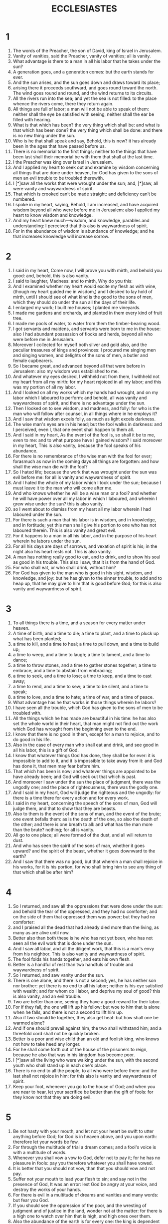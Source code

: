 #+TITLE: ECCLESIASTES
* 1
1. The words of the Preacher, the son of David, king of Israel in Jerusalem.
2. Vanity of vanities, said the Preacher, vanity of vanities; all is vanity.
3. What advantage is there to a man in all his labor that he takes under the sun?
4. A generation goes, and a generation comes: but the earth stands for ever.
5. And the sun arises, and the sun goes down and draws toward its place;
6. arising there it proceeds southward, and goes round toward the north. The wind goes round and round, and the wind returns to its circuits.
7. All the rivers run into the sea; and yet the sea is not filled: to the place whence the rivers come, there they return again.
8. All things are full of labor; a man will not be able to speak of them: neither shall the eye be satisfied with seeing, neither shall the ear be filled with hearing.
9. What is that which has been? the very thing which shall be: and what is that which has been done? the very thing which shall be done: and there is no new thing under the sun.
10. Who is he that shall speak and say, Behold, this is new? it has already been in the ages that have passed before us.
11. There is no memorial to the first things; neither to the things that have been last shall their memorial be with them that shall at the last time.
12. I the Preacher was king over Israel in Jerusalem.
13. And I applied my heart to seek out and examine by wisdom concerning all things that are done under heaven, for God has given to the sons of men an evil trouble to be troubled therewith.
14. I [*]saw all the works that were wrought under the sun; and, [*]saw, all were vanity and waywardness of spirit.
15. That which is crooked can’t be made straight: and deficiency can’t be numbered.
16. I spoke in my heart, saying, Behold, I am increased, and have acquired wisdom beyond all who were before me in Jerusalem: also I applied my heart to know wisdom and knowledge.
17. And my heart knew much—wisdom, and knowledge, parables and understanding: I perceived that this also is waywardness of spirit.
18. For in the abundance of wisdom is abundance of knowledge; and he that increases knowledge will increase sorrow.
* 2

1. I said in my heart, Come now, I will prove you with mirth, and behold you good: and, behold, this is also vanity.
2. I said to laughter, Madness: and to mirth, Why do you this:
3. And I examined whether my heart would excite my flesh as with wine, (though my heart guided me in wisdom,) and I desired to lay hold of mirth, until I should see of what kind is the good to the sons of men, which they should do under the sun all the days of their life.
4. I enlarged my work; I built me houses; I planted me vineyards.
5. I made me gardens and orchards, and planted in them every kind of fruit tree.
6. I made me pools of water, to water from them the timber-bearing wood.
7. I got servants and maidens, and servants were born to me in the house: also I had abundant possession of flocks and herds, beyond all who were before me in Jerusalem.
8. Moreover I collected for myself both silver and gold also, and the peculiar treasures of kings and provinces: I procured me singing men and singing women, and delights of the sons of men, a butler and female cupbearers.
9. So I became great, and advanced beyond all that were before in Jerusalem: also my wisdom was established to me.
10. And whatever my eyes desired, I withheld not from them, I withheld not my heart from all my mirth: for my heart rejoiced in all my labor; and this was my portion of all my labor.
11. And I looked on all my works which my hands had wrought, and on my labor which I laboured to perform: and behold, all was vanity and waywardness of spirit, and there is no advantage under the sun.
12. Then I looked on to see wisdom, and madness, and folly: for who is the man who will follow after counsel, in all things where in he employs it?
13. And I saw that wisdom excels folly, as much as light excels darkness.
14. The wise man's eyes are in his head; but the fool walks in darkness: and I perceived, even I, that one event shall happen to them all.
15. And I said in my heart, As the event of the fool is, so shall it be to me, even to me: and to what purpose have I gained wisdom? I said moreover in my heart, This is also vanity, because the fool speaks of his abundance.
16. For there is no remembrance of the wise man with the fool for ever; forasmuch as now in the coming days all things are forgotten: and how shall the wise man die with the fool?
17. So I hated life; because the work that was wrought under the sun was evil before me: for all is vanity and waywardness of spirit.
18. And I hated the whole of my labor which I took under the sun; because I must leave it to the man who will come after me.
19. And who knows whether he will be a wise man or a fool? and whether he will have power over all my labor in which I laboured, and wherein I grew wise under the sun? this is also vanity.
20. so I went about to dismiss from my heart all my labor wherein I had laboured under the sun.
21. For there is such a man that his labor is in wisdom, and in knowledge, and in fortitude; yet this man shall give his portion to one who has not laboured therein. This is also vanity and great evil.
22. For it happens to a man in all his labor, and in the purpose of his heart wherein he labors under the sun.
23. For all his days are days of sorrows, and vexation of spirit is his; in the night also his heart rests not. This is also vanity.
24. A man has nothing really good to eat, and to drink, and to show his soul as good in his trouble. This also I saw, that it is from the hand of God.
25. For who shall eat, or who shall drink, without him?
26. For God has given to the man who is good in his sight, wisdom, and knowledge, and joy: but he has given to the sinner trouble, to add and to heap up, that he may give to him that is good before God; for this is also vanity and waywardness of spirit.
* 3

1. To all things there is a time, and a season for every matter under heaven.
2. A time of birth, and a time to die; a time to plant, and a time to pluck up what has been planted;
3. a time to kill, and a time to heal; a time to pull down, and a time to build up;
4. a time to weep, and a time to laugh; a time to lament, and a time to dance;
5. a time to throw stones, and a time to gather stones together; a time to embrace, and a time to abstain from embracing;
6. a time to seek, and a time to lose; a time to keep, and a time to cast away;
7. a time to rend, and a time to sew; a time to be silent, and a time to speak;
8. a time to love, and a time to hate; a time of war, and a time of peace.
9. What advantage has he that works in those things wherein he labors?
10. I have seen all the trouble, which God has given to the sons of men to be troubled with.
11. All the things which he has made are beautiful in his time: he has also set the whole world in their heart, that man might not find out the work which God has wrought from the beginning even to the end.
12. I know that there is no good in them, except for a man to rejoice, and to do good in his life.
13. Also in the case of every man who shall eat and drink, and see good in all his labor, this is a gift of God.
14. I know that whatever things God has done, they shall be for ever: it is impossible to add to it, and it is impossible to take away from it: and God has done it, that men may fear before him.
15. That which has been is now; and whatever things are appointed to be have already been; and God will seek out that which is past.
16. And moreover I saw under the sun the place of judgment, there was the ungodly one; and the place of righteousness, there was the godly one.
17. And I said in my heart, God will judge the righteous and the ungodly: for there is a time there for every action and for every work.
18. I said in my heart, concerning the speech of the sons of man, God will judge them, and that to show that they are beasts.
19. Also to them is the event of the sons of man, and the event of the brute; one event befalls them: as is the death of the one, so also the death of the other; and there is one breath to all: and what has the man more than the brute? nothing; for all is vanity.
20. All go to one place; all were formed of the dust, and all will return to dust.
21. And who has seen the spirit of the sons of man, whether it goes upward? and the spirit of the beast, whether it goes downward to the earth?
22. And I saw that there was no good, but that wherein a man shall rejoice in his works, for it is his portion, for who shall bring him to see any thing of that which shall be after him?
* 4

1. So I returned, and saw all the oppressions that were done under the sun: and behold the tear of the oppressed, and they had no comforter; and on the side of them that oppressed them was power; but they had no comforter:
2. and I praised all the dead that had already died more than the living, as many as are alive until now.
3. Better also than both these is he who has not yet been, who has not seen all the evil work that is done under the sun.
4. And I saw all labor, and all the diligent work, that this is a man's envy from his neighbor. This is also vanity and waywardness of spirit.
5. The fool folds his hands together, and eats his own flesh.
6. Better is a handful of rest than two handfuls of trouble and waywardness of spirit.
7. So I returned, and saw vanity under the sun.
8. There is one alone, and there is not a second; yes, he has neither son nor brother: yet there is no end to all his labor; neither is his eye satisfied with wealth; and for whom do I labor, and deprive my soul of good? this is also vanity, and an evil trouble.
9. Two are better than one, seeing they have a good reward for their labor.
10. For if they fall, the one will lift up his fellow: but woe to him that is alone when he falls, and there is not a second to lift him up.
11. Also if two should lie together, they also get heat: but how shall one be warmed alone?
12. And if one should prevail against him, the two shall withstand him; and a threefold cord shall not be quickly broken.
13. Better is a poor and wise child than an old and foolish king, who knows not how to take heed any longer.
14. For he shall come forth out of the house of the prisoners to reign, because he also that was in his kingdom has become poor.
15. I [*]saw all the living who were walking under the sun, with the second youth who shall stand up in each one's place.
16. There is no end to all the people, to all who were before them: and the last shall not rejoice in him: for this also is vanity and waywardness of spirit.
17. Keep your foot, whenever you go to the house of God; and when you are near to hear, let your sacrifice be better than the gift of fools: for they know not that they are doing evil.
* 5

1. Be not hasty with your mouth, and let not your heart be swift to utter anything before God; for God is in heaven above, and you upon earth: therefore let your words be few.
2. For through the multitude of trial a dream comes; and a fool's voice is with a multitude of words.
3. Whenever you shall vow a vow to God, defer not to pay it; for he has no pleasure in fools: pay you therefore whatever you shall have vowed.
4. It is better that you should not vow, than that you should vow and not pay.
5. Suffer not your mouth to lead your flesh to sin; and say not in the presence of God, It was an error: lest God be angry at your voice, and destroy the works of your hands.
6. For there is evil in a multitude of dreams and vanities and many words: but fear you God.
7. If you should see the oppression of the poor, and the wresting of judgment and of justice in the land, wonder not at the matter: for there is a high one to watch over him that is high, and high ones over them.
8. Also the abundance of the earth is for every one: the king is dependent on the tilled field.
9. He that loves silver shall not be satisfied with silver: and who has loved gain, in the abundance thereof? this is also vanity.
10. In the multitude of good they are increased that eat it: and what virtue has the owner, but the right of beholding it with his eyes?
11. The sleep of a servant is sweet, whether he eat little or much: but to one who is satiated with wealth, there is none that suffers him to sleep.
12. There is an infirmity which I have seen under the sun, namely, wealth kept for its owner to his hurt.
13. And that wealth shall perish in an evil trouble: and the man begets a son, and there is nothing in his hand.
14. As he came forth naked from his mother's womb, he shall return back as he came, and he shall receive nothing for his labor, that it should go with him in his hand.
15. And this is also an evil infirmity: for as he came, so also shall he return: and what is his gain, for which he vainly labors?
16. Yes, all his days are in darkness, and in mourning, and much sorrow, and infirmity, and wrath.
17. Behold, I have seen good, that it is a fine thing for a man to eat and to drink, and to see good in all his labor in which he may labor under the sun, all the number of the days of his life which God has given to him: for it is his portion.
18. Yes, and as for every man to whom God has given wealth and possessions, and has given him power to eat thereof, and to receive his portion, and to rejoice in his labor; this is the gift of God.
19. For he shall not much remember the days of his life; for God troubles him in the mirth of his heart.
* 6

1. There is an evil which I have seen under the sun, and it is abundant with man:
2. a man to whom God shall give wealth, and substance, and honor, and he wants nothing for his soul of all things that he shall desire, yet God shall not give him power to eat of it, for a stranger shall devour it: this is vanity, and an evil infirmity.
3. If a man beget a hundred children, and live many years, yes, however abundant the days of his years shall be, yet if his soul shall not be satisfied with good, and also he have no burial; I said, An untimely birth is better than he.
4. For he came in vanity, and departs in darkness, and his name shall be covered in darkness.
5. Moreover he has not seen the sun, nor known rest: there is no more rest to this one than another.
6. Though he has lived to the return of a thousand years, yet he has seen no good: do not all go to one place?
7. All the labor of a man is for his mouth, and yet the appetite shall not be satisfied.
8. For what advantage has the wise man over the fool, since even the poor knows how to walk in the direction of life?
9. The sight of the eyes is better than that which wanders in soul: this is also vanity, and waywardness of spirit.
10. If anything has been, its name has already been called: and it is known what man is; neither can he contend with him who is stronger than he.
11. For there are many things which increase vanity.
* 7

1. What advantage has a man? for who knows what is good for a man in his life, during the number of the life of the days of his vanity? and he has spent them as a shadow; for who shall tell a man what shall be after him under the sun?
2. A good name is better than good oil; and the day of death than the day of birth.
3. It is better to go to the house of mourning, than to go to the banquet house: since this is the end of every man; and the living man will apply good warning to his heart.
4. Sorrow is better than laughter: for by the sadness of the countenance the heart will be made better.
5. The heart of the wise is in the house of mourning; but the heart of fools is in the house of mirth.
6. It is better to hear a reproof of a wise man, than for a man to hear the song of fools.
7. As the sound of thorns under a caldron, so is the laughter of fools: this is also vanity.
8. for oppression makes a wise man mad, and destroys his noble heart.
9. The end of a matter is better than the beginning thereof: the patient is better than the high-minded.
10. Be not hasty in your spirit to be angry: for anger will rest in the bosom of fools.
11. Say not, What has happened, that the former days were better than these? for you do not enquire in wisdom concerning this.
12. Wisdom is good with an inheritance: and there is an advantage by it to them that see the sun.
13. For wisdom in its shadow is as the shadow of silver: and the excellence of the knowledge of wisdom will give life to him that has it.
14. Behold the works of God: for who shall be able to straighten him whom God has made crooked?
15. In the day of prosperity live joyfully, and consider in the day of adversity: consider, I say, God also has caused the one to agree with the other for this reason, that man should find nothing after him.
16. I have seen all things in the days of my vanity: there is a just man perishing in his justice, and there is an ungodly man remaining in his wickedness.
17. Be not very just; neither be very wise: lest you be confounded.
18. Be not very wicked; and be not stubborn: lest you should die before your time.
19. It is well for you to hold fast by this; also by this defile not your hand: for to them that fear God all things shall come forth well.
20. Wisdom will help the wise man more than ten mighty men which are in the city.
21. For there is not a righteous man in the earth, who will do good, and not sin
22. Also take no heed to all the words which ungodly men shall speak; lest you hear your servant cursing you.
23. For many times he shall trespass against you, and repeatedly shall he afflict your heart; for thus also have you cursed others.
24. All these things have I proved in wisdom: I said, I will be wise; but it was far from me.
25. That which is far beyond what was, and a great depth, who shall find it out?
26. I and my heart went round about to know, and to examine, and to seek wisdom, and the account of things, and to know the folly and trouble and madness of the ungodly man.
27. And I find her to be, and I will pronounce to be more bitter than death the woman which is a snare, and her heart nets, who has a band in her hands: he that is good in the sight of God shall be delivered from her; but the sinner shall be caught by her.
28. Behold, this have I found, said the Preacher, seeking by one at a time to find out the account,
29. which my soul sought after, but I found not: for I have found one man of a thousand; but a woman in all these I have not found.
30. But, behold, this have I found, that God made man upright; but they have sought out many devices.
* 8

1. Who knows the wise? and who knows the interpretation of a saying? A man's wisdom will lighten his countenance; but a man of shameless countenance will be hated.
2. Observe the commandment of the king, and that because of the word of the oath of God.
3. Be not hasty; you shall go forth out of his presence: stand not in an evil matter; for he will do whatever he shall please,
4. even as a king having power: and who will say to him, What do you?
5. He that keeps the commandment shall not know an evil thing: and the heart of the wise knows the time of judgment.
6. For to every thing there is time and judgment; for the knowledge of a man is great to him.
7. For there is no one that knows what is going to be: for who shall tell him how it shall be?
8. There is no man that has power over the spirit to retain the spirit; and there is no power in the day of death: and there is no discharge in the day of the battle; neither shall ungodliness save her votary.
9. So I saw all this, and I applied my heart to every work that has been done under the sun; all the things wherein man has power over man to afflict him.
10. And then I saw the ungodly carried into the tombs, and that out of the holy place: and they departed, and were praised in the city, because they had done thus: this also is vanity.
11. Because there is no contradiction made on the part of those who do evil quickly, therefore the heart of the children of men is fully determined in them to do evil.
12. He that has sinned has done evil from that time, and long from beforehand: nevertheless I know, that it is well with them that fear God, that they may fear before him:
13. but it shall not be well with the ungodly, and he shall not prolong his days, which are as a shadow; forasmuch as he fears not before God.
14. There is a vanity which is done upon the earth; that there are righteous persons to whom it happens according to the doing of the ungodly; and there are ungodly men, to whom it happens according to the doing of the just: I said, This is also vanity.
15. Then I praised mirth, because there is no good for a man under the sun, but to eat, and drink, and be merry: and this shall attend him in his labor all the days of his life, which God has given him under the sun.
16. Whereupon I set my heart to know wisdom, and to perceive the trouble that was wrought upon the earth: for there is that neither by day nor night sees sleep with his eyes.
17. And I [*]saw all the works of God, that a man shall not be able to discover the work which is wrought under the sun; whatever things a man shall endeavor to seek, however a man may labor to seek it, yet he shall not find it; yes, how much soever a wise man may speak of knowing it, he shall not be able to find it: for I applied all this to my heart, and my heart has seen all this.
* 9

1. I saw that the righteous, and the wise, and their works, are in the hand of God: yes, there is no man that knows either love or hatred, though all are before their face.
2. Vanity is in all: there is one event to the righteous, and to the wicked; to the good, and to the bad; both to the pure, and to the impure; both to him that sacrifices, and to him that sacrifice not: as is the good, so is the sinner: as is the swearer, even so is he that fears an oath.
3. There is this evil in all that is done under the sun, that there is one event to all: yes, the heart of the sons of men is filled with evil, and madness is in their heart during their life, and after that they go to the dead.
4. for who is he that has fellowship with all the living? there is hope of him: for a living dog is better than a dead lion.
5. For the living will know that they shall die: but the dead know nothing, and there is no longer any reward to them; for their memory is lost.
6. also their love, and their hatred, and their envy, have now perished; yes, there is no portion for them any more for ever in all that is done under the sun.
7. Go, eat your bread with mirth, and drink your wine with a joyful heart; for now God has favourably accepted your works.
8. Let your garments be always white; and let not oil be lacking on your head.
9. And see life with the wife whom you love all the days of the life of your vanity, which are given you under the sun: for that is your portion in your life, and in your labor wherein you labor under the sun.
10. Whatsoever your hand shall find to do, do with all your might; for there is no work, nor device, nor knowledge, nor wisdom, in Hades wither you go.
11. I returned, and saw under the sun, that the race is not to the swift, nor the battle to the strong, nor yet bread to the wise, nor yet wealth to men of understanding, nor yet favor to men of knowledge; for time and chance will happen to them all.
12. For surely man also knows not his time: as fishes that are taken in an evil net, and as birds that are caught in a snare; even thus the sons of men are snared at an evil time, when it falls suddenly upon them.
13. This I also saw to be wisdom under the sun, and it is great before me:
14. suppose there were a little city, and few men in it; and there should come against it a great king, and surround it, and build great mounds against it;
15. and should find in it a poor wise man, and he should save the city through his wisdom: yet no man would remember that poor man.
16. And I said Wisdom is better than power: yet the wisdom of the poor man is set at nothing, and his words not listened to.
17. The words of the wise are heard in quiet more than the cry of them that rule in folly.
18. Wisdom is better than weapons of war: and one sinner will destroy much good.
* 10

1. Pestilent flies will corrupt a preparation of sweet ointment: and a little wisdom is more precious than great glory of folly.
2. A wise man's heart is at his right hand; but a fool's heart at his left.
3. Yes, and whenever a fool walks by the way, his heart will fail him, and all that he thinks of is folly.
4. If the spirit of the ruler rise up against you, leave not your place; for soothing will put an end to great offenses.
5. There is an evil which I have seen under the sun, wherein an error has proceeded from the ruler.
6. The fool has been set in very high places, while rich men would sit in a low one.
7. I have seen servants upon horses, and princes walking as servants on the earth.
8. He that digs a pit shall fall into it; and him that breaks down a hedge a serpent shall bite.
9. He that removes stones shall be troubled thereby; he that cleaves wood shall be endangered thereby.
10. If the axe-head should fall off, then the man troubles his countenance, and he must put forth more strength: and in that case skill is of no advantage to a man.
11. If a serpent bite when there is no charmer's whisper, then there is no advantage to the charmer.
12. The words of a wise mouth are gracious: but the lips of a fool will swallow him up.
13. The beginning of the words of his mouth is folly: and the end of his talk mischievous madness.
14. A fool moreover multiplies words: man knows not what has been, nor what will be: who shall tell him what will come after him?
15. The labor of fools will afflict them, as that of one who knows not to go to the city.
16. Woe to you, O city, whose king is young, and your princes eat in the morning!
17. Blessed are you, O land, whose king is a son of nobles, and whose princes shall eat seasonably, for strength, and shall not be ashamed.
18. By slothful neglect a building will be brought low: and by idleness of the hands the house will fall to pieces.
19. Men prepare bread for laughter, and wine and oil that the living should rejoice: but to money all things will humbly yield obedience.
20. Even in your conscience, curse not the king; and curse not the rich in your bedchamber: for a bird of the air shall carry your voice, and that which has wings shall report your speech.
* 11

1. Send forth your bread upon the face of the water: for you shall find it after many days.
2. Give a portion to seven, and also to eight; for you know not what evil there shall be upon the earth.
3. If the clouds be filled with rain, they pour it out upon the earth: and if a tree fall southward, or if it fall northward, in the place where the tree shall fall, there it shall be.
4. He that observes the wind sows not; and he that looks at the clouds will not reap.
5. Among whom none knows what is the way of the wind: as the bones are hid in the womb of a pregnant woman, so you shall not know the works of God, even all things whatever he shall do.
6. In the morning sow your seed, and in the evening let not your hand be slack: for you know not what sort shall prosper, whether this or that, or whether both shall be good alike.
7. Moreover the light is sweet, and it is good for the eyes to see the sun.
8. For even if a man should live many years, and rejoice in them all; yet let him remember the days of darkness; for they shall be many. All that comes is vanity.
9. Rejoice, O young man, in your youth; and let your heart cheer you in the days of your youth, and walk in the ways of your heart blameless, but not in the sight of your eyes: yet know that for all these things God will bring you into judgment.
10. Therefore remove sorrow from your heart, and put away evil from your flesh: for youth and folly are vanity.
* 12

1. And remember your Creator in the days of your youth, before the days of evil come, and the years overtake you in which you shall say, I have no pleasure in them.
2. While the sun and light are not darkened, nor the moon and the stars; nor the clouds return after the rain:
3. in the day wherein the keepers of the house shall tremble, and the mighty men shall become bent, and the grinding women cease because they have become few, and the women looking out at the windows be dark;
4. and they shall shut the doors in the marketplace, because of the weakness of the voice of her that grinds at the mill; and he shall rise up at the voice of the sparrow, and all the daughters of song shall be brought low;
5. and they shall look up, and fears shall be in the way, and the almond tree shall blossom, and the locust shall increase, and the caper shall be scattered: because man has gone to his eternal home, and the mourners have gone about the market:
6. before the silver cord be let go, or the choice gold be broken, or the pitcher be broken at the fountain, or the wheel run down to the cistern;
7. before the dust also return to the earth as it was, and the spirit return to God who gave it.
8. Vanity of vanities, said the Preacher; all is vanity.
9. And because the Preacher was wise above others, so it was that he taught man excellent knowledge, and the ear will trace out the parables.
10. The Preacher sought diligently to find out acceptable words, and a correct writing, even words of truth.
11. The words of the wise are as goads, and as nails firmly fastened, which have been given from one shepherd by agreement.
12. And moreover, my son, guard yourself by means of them: of making many books there is no end; and much study is a weariness of the flesh.
13. Hear the end of the matter, the sun: Fear God, and keep his commandments: for this is the whole man.
14. For God will bring every work into judgment, with everything that has been overlooked, whether it be good, or whether it be evil.
